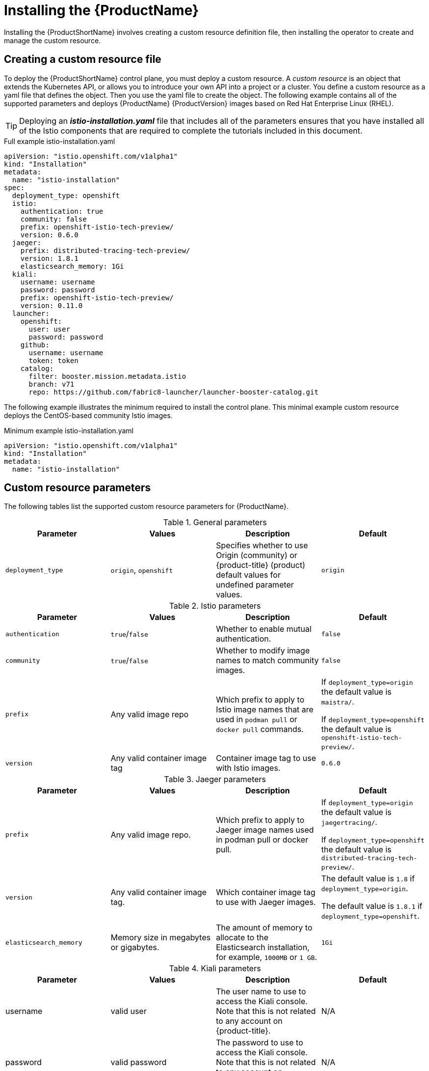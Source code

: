 [[installing-service-mesh]]
= Installing the {ProductName}

Installing the {ProductShortName} involves creating a custom resource definition file, then installing the operator to create and manage the custom resource.

[[creating-custom-resource]]
== Creating a custom resource file

To deploy the {ProductShortName} control plane, you must deploy a custom resource.  A _custom resource_ is an object that extends the Kubernetes API, or allows you to introduce your own API into a project or a cluster.  You define a custom resource as a yaml file that defines the object. Then you use the yaml file to create the object. The following example contains all of the supported parameters and deploys {ProductName} {ProductVersion} images based on Red Hat Enterprise Linux (RHEL).

[TIP]
====
Deploying an *_istio-installation.yaml_* file that includes all of the parameters ensures that you have installed all of the Istio components that are required to complete the tutorials included in this document.
====

.Full example istio-installation.yaml
[source,yaml]
----
apiVersion: "istio.openshift.com/v1alpha1"
kind: "Installation"
metadata:
  name: "istio-installation"
spec:
  deployment_type: openshift
  istio:
    authentication: true
    community: false
    prefix: openshift-istio-tech-preview/
    version: 0.6.0
  jaeger:
    prefix: distributed-tracing-tech-preview/
    version: 1.8.1
    elasticsearch_memory: 1Gi
  kiali:
    username: username
    password: password
    prefix: openshift-istio-tech-preview/
    version: 0.11.0
  launcher:
    openshift:
      user: user
      password: password
    github:
      username: username
      token: token
    catalog:
      filter: booster.mission.metadata.istio
      branch: v71
      repo: https://github.com/fabric8-launcher/launcher-booster-catalog.git
----

The following example illustrates the minimum required to install the control plane.  This minimal example custom resource deploys the CentOS-based community Istio images.

.Minimum example istio-installation.yaml

[source,yaml]
----
apiVersion: "istio.openshift.com/v1alpha1"
kind: "Installation"
metadata:
  name: "istio-installation"
----


[[custom-resource-parameters]]
== Custom resource parameters

The following tables list the supported custom resource parameters for {ProductName}.

.General parameters
|===
|Parameter |Values |Description | Default

|`deployment_type`
|`origin`, `openshift`
|Specifies whether to use Origin (community) or {product-title} (product) default values for undefined parameter values.
|`origin`
|===

.Istio parameters
|===
|Parameter |Values |Description | Default

|`authentication`
|`true`/`false`
|Whether to enable mutual authentication.
|`false`

|`community`
|`true`/`false`
|Whether to modify image names to match community images.
|`false`

|`prefix`
|Any valid image repo
|Which prefix to apply to Istio image names that are used in `podman pull` or `docker pull` commands.
|If `deployment_type=origin` the default value is `maistra/`.

If `deployment_type=openshift` the default value is `openshift-istio-tech-preview/`.

|`version`
|Any valid container image tag
|Container image tag to use with Istio images.
|`0.6.0`
|===

.Jaeger parameters
|===
|Parameter |Values |Description  |Default

|`prefix`
|Any valid image repo.
|Which prefix to apply to Jaeger image names used in podman pull or docker pull.
|If `deployment_type=origin` the default value is `jaegertracing/`.

If `deployment_type=openshift` the default value is `distributed-tracing-tech-preview/`.

|`version`
|Any valid container image tag.
|Which container image tag to use with Jaeger images.
|The default value is `1.8` if `deployment_type=origin`.

 The default value is `1.8.1` if `deployment_type=openshift`.

|`elasticsearch_memory`
|Memory size in megabytes or gigabytes.
|The amount of memory to allocate to the Elasticsearch installation, for example, `1000MB` or `1 GB`.
|`1Gi`
|===

.Kiali parameters
|===
|Parameter |Values |Description  |Default

|username
|valid user
|The user name to use to access the Kiali console. Note that this is not related to any account on {product-title}.
|N/A

|password
|valid password
|The password to use to access the Kiali console. Note that this is not related to any account on {product-title}.
|N/A

|prefix
|valid image repository
|Which prefix to apply to the Kiali image names used in `podman pull` or `docker pull` commands.
|If `deployment_type=origin` the default value is `kiali/`.

 If `deployment_type=openshift` the default value is `openshift-istio-tech-preview/`.

|version
|valid Kiali tag
|Which container image tag to use with Kiali images.
|The default value is `v0.11.0` if `deployment_type=origin`.

 The default value is `0.11.0` if `deployment_type=openshift`.
|===

.Launcher parameters
|===
|Component |Parameter |Description |Default

|openshift
|`user`
|The {product-title} user that you want to run the Fabric8 launcher.
|`developer`

|
|`password`
|The {product-title} user password to run the Fabric8 launcher.
|`developer`

|github
|`username`
|Should be modified to reflect the  https://help.github.com/articles/signing-up-for-a-new-github-account/[GitHub account] you want to use to run the Fabric8 launcher.
|N/A

|
|`token`
|GitHub https://github.com/settings/tokens[personal access token] you want to use to run the Fabric8 launcher.
|N/A

|catalog
|`filter`
|Filter to apply to the Red Hat booster catalog.
|`booster.mission.metadata.istio`

|
|`branch`
|Version of the Red Hat booster catalog that should be used with Fabric8.
|`v71`

|
|`repo`
|GitHub repository to use for Red Hat booster catalog.
|`https://github.com/fabric8-launcher/launcher-booster-catalog.git`
|===


[[installing-operator]]
== Installing the operator
////
TODO
Add an overview of Operators
////
The {ProductShortName} installation process introduces a Kubernetes _operator_ to manage the installation of the control plane within the `istio-system` namespace.  This operator defines and monitors a custom resource related to the deployment, update, and deletion of the control plane.

You can find the https://github.com/Maistra/openshift-ansible/tree/maistra-0.6/istio[operator templates on GitHub].

[NOTE]
====
You *must* name the custom resource `istio-installation`, that is, the metadata value for `name` must be `istio-installation` and you *must* install it into the `istio-operator` namespace that is created by the operator.
====

The following commands install the {ProductShortName} operator into an existing {product-title} installation; you can run them from any host with access to the cluster.  Ensure that you are logged in as a cluster admin before executing these commands.

```
$ oc new-project istio-operator
$ oc new-app -f istio_product_operator_template.yaml --param=OPENSHIFT_ISTIO_MASTER_PUBLIC_URL=<master public url>
```
[NOTE]
====
The OpenShift Master Public URL must be configured to match the public URL of your {product-title} Console, this parameter is required by the Fabric8 Launcher.
====


[[verifying-operator-installation]]
== Verifying operator installation

The previous commands create a new deployment within the `istio-operator` project and run the operator responsible for managing the state of the {ProductName} control plane through the custom resource.

. To verify that the operator is installed correctly, access the logs from the operator pod by running the following command:
+
```
$ oc logs -n istio-operator $(oc -n istio-operator get pods -l name=istio-operator --output=jsonpath={.items..metadata.name})
```
+
While your exact environment may be different from the example, you should see output that looks similar to the following example:
+
```
time="2018-08-31T17:42:39Z" level=info msg="Go Version: go1.9.4"
time="2018-08-31T17:42:39Z" level=info msg="Go OS/Arch: linux/amd64"
time="2018-08-31T17:42:39Z" level=info msg="operator-sdk Version: 0.0.5+git"
time="2018-08-31T17:42:39Z" level=info msg="Metrics service istio-operator created"
time="2018-08-31T17:42:39Z" level=info msg="Watching resource istio.openshift.com/v1alpha1, kind Installation, namespace istio-operator, resyncPeriod 0"
time="2018-08-31T17:42:39Z" level=info msg="Installing istio for Installation istio-installation"
```

[[deploying-control-plane]]
== Deploying the control plane

You use the custom resource definition file that you created to deploy the {ProductShortName} control plane.  To deploy the control plane, run the following command:
```
$ oc create -f cr.yaml -n istio-operator
```

The operator creates the `istio-system` namespace and runs the installer job; this job installs and configures the control plane using Ansible playbooks.  You can follow the progress of the installation by either watching the pods or the log output from the `openshift-ansible-istio-installer-job` pod.

To watch the progress of the pods, run the following command:
```
$ oc get pods -n istio-system -w
```

